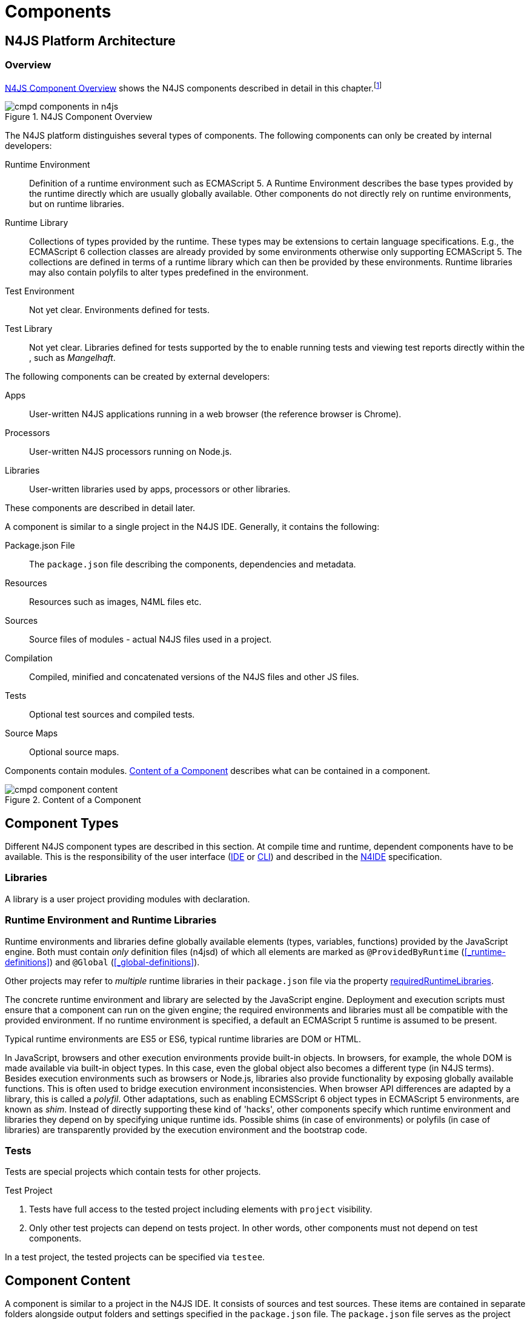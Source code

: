 ////
Copyright (c) 2017 NumberFour AG.
All rights reserved. This program and the accompanying materials
are made available under the terms of the Eclipse Public License v1.0
which accompanies this distribution, and is available at
http://www.eclipse.org/legal/epl-v10.html

Contributors:
  NumberFour AG - Initial API and implementation
////

= Components
:find:

[.language-n4js]
== N4JS Platform Architecture

=== Overview

<<fig-cmpd_components_in_n4js>> shows the N4JS components described in detail in this
chapter.footnote:[Note that this diagram does not necessarily reflect the actual internal implementation but only the external view.]

[[fig-cmpd_components_in_n4js]]
.N4JS Component Overview
image::{find}fig/cmpd_components_in_n4js.svg[align="center"]

The N4JS platform distinguishes several types of components. The
following components can only be created by internal developers:


Runtime Environment::
  Definition of a runtime environment such as ECMAScript 5.
  A Runtime Environment describes the base types provided by the runtime directly which are usually globally available.
  Other components do not directly rely on runtime environments, but on runtime libraries.
Runtime Library::
  Collections of types provided by the runtime.
  These types may be extensions to certain language specifications.
  E.g., the ECMAScript 6 collection classes are already provided by some environments otherwise only supporting ECMAScript 5.
  The collections are defined in terms of a runtime library which can then be provided by these environments.
  Runtime libraries may also contain polyfils to alter types predefined in the environment.
Test Environment::
  Not yet clear. Environments defined for tests.
Test Library::
  Not yet clear. Libraries defined for tests supported by the to enable running tests and viewing test reports directly within the , such as __Mangelhaft__.

// TODO missing annotation here possibly ACRONYM

The following components can be created by external developers:

[[Apps]]
Apps::
  User-written N4JS applications running in a web browser (the reference browser is Chrome).
Processors::
  User-written N4JS processors running on Node.js.
Libraries::
  User-written libraries used by apps, processors or other libraries.

These components are described in detail later.
// TODO where ^^

A component is similar to a single project in the N4JS IDE. Generally, it contains the following:


Package.json File::
  The `package.json` file describing the components, dependencies and metadata.
Resources::
  Resources such as images, N4ML files etc.
Sources::
  Source files of modules - actual N4JS files used in a project.
Compilation::
  Compiled, minified and concatenated versions of the N4JS files and
  other JS files.
Tests::
  Optional test sources and compiled tests.
Source Maps::
  Optional source maps.

Components contain modules. <<fig-component_content>> describes what can be contained in a component.

[[fig-component_content]]
.Content of a Component
image::{find}fig/cmpd_component_content.svg[scaledwidth="70%",align="center"]

[.language-n4js]
== Component Types


Different N4JS component types are described in this section.
At compile time and runtime, dependent components have to be available.
This is the responsibility of the user interface (<<AC,IDE>> or <<AC,CLI>>) and described in the <<AC,N4IDE>> specification.

=== Libraries

A library is a user project providing modules with declaration.

=== Runtime Environment and Runtime Libraries
Runtime environments and libraries define globally available elements (types, variables, functions) provided by the JavaScript engine.
Both must contain _only_ definition files (n4jsd) of which all elements are marked as `@ProvidedByRuntime` (<<_runtime-definitions>>) and `@Global` (<<_global-definitions>>).

Other projects may refer to _multiple_ runtime libraries in their `package.json` file via the property <<package-json-requiredRuntimeLibraries>>.

The concrete runtime environment and library are selected by the JavaScript engine.
Deployment and execution scripts must ensure that a component can run on the given engine; the required environments and libraries must all be compatible with the provided environment.
If no runtime environment is specified, a default an ECMAScript 5 runtime is assumed to be present.

Typical runtime environments are ES5 or ES6, typical runtime libraries are DOM or HTML.

In JavaScript, browsers and other execution environments provide built-in objects.
In browsers, for example, the whole DOM is made available via built-in object types.
In this case, even the global object also becomes a different type (in N4JS terms).
Besides execution environments such as browsers or Node.js, libraries also provide functionality by exposing globally available functions.
This is often used to bridge execution environment inconsistencies.
When browser API differences are adapted by a library, this is called a __polyfil__.
Other adaptations, such as enabling ECMSScript 6 object types in ECMAScript 5 environments, are known as __shim__.
Instead of directly supporting these kind of 'hacks', other components specify which runtime environment and libraries they depend on by specifying unique runtime ids.
Possible shims (in case of environments) or polyfils (in case of libraries) are transparently provided by the execution environment and the bootstrap code.



=== Tests
Tests are special projects which contain tests for other projects.

.Test Project
[req,id=IDE-157,version=1]
--

1.  Tests have full access to the tested project including elements with `project` visibility.
2.  Only other test projects can depend on tests project.
In other words, other components must not depend on test components.

In a test project, the tested projects can be specified via `testee`.
--

[.language-n4js]
== Component Content


A component is similar to a project in the N4JS IDE. It consists of sources and test sources.
These items are contained in separate folders alongside output folders and settings specified in the `package.json` file.
The `package.json` file serves as the project description file and is stored at the root of the project (see <<package-json>> for details).

For build and production purposes, other files such as `pom.xml` or `.project` files are automatically derived from the `package.json`. 
These files are not to be added manually.



[.language-n4js]
[[package-json, Package.json File]]
== Package.json File

A folder is a "component" if and only if it contains a `package.json` file. Being a component means
that this folder is recognized by all N4JS-related tools but does not necessarily mean the component
contains N4JS code (it could just contain plain Javascript). The main benefit of being a component
in this sense is that this unit of code can be used from N4JS components as a dependency.

For example, a plain npm project containing only plain Javascript can be a component and
can therefore be used as a project dependency of a full-blown N4JS project.

=== Basic Properties

The following standard `package.json` properties are used by N4JS tooling. Unless otherwise
noted, all these properties have the exact same format and meaning as usual in `package.json`
files.

name ::
  Used as the globally unique identifier of the component.
version ::
  The component's version.
dependencies ::
  List of components required at runtime and compile time.
devDependencies ::
  List of components required at compile time only.
main ::
  Path relative to the component's root folder, pointing to a `.js` file
  located in a source container (the `.js` file extension is optional,
  i.e. may be omitted). This file then serves as the component's
  default entry point, i.e. project imports pointing to this component from
  other components will import from the file denoted by this property. In
  addition, this property may denote a folder and is then assumed to point
  to a file `index.js` located in that folder. If this property denotes a file
  other than a `.js` file, it will be ignored. In particular, it cannot be
  used for `.n4js` files; in that case, property "mainModule" has to be used
  (see below).

=== N4JS Properties

In addition to the standard properties above, there is a single N4JS-specific
top-level property called "n4js". The value of this property must always be
an object that may have any combination of the following properties:

projectType::
  (string) Must be one of the following strings:
application:::
  An application. See <<Apps>>.
library:::
  A library. See <<Libraries>>.
processor:::
  For processors running server-side on the N4 platform. Not implemented yet.
test:::
  An N4JS project containing tests for one or more other N4JS projects specified
  via property "testedProjects".
api:::
  For N4JS projects that contain only API (in `.n4jsd` files) to be implemented by other,
  so-called implementation projects. See properties "implementationId", "implementedProjects".
runtimeEnvironment:::
  Runtime environments. See <<Runtime Environment Resolution>>.
runtimeLibrary:::
  Runtime libraries. See <<Runtime Environment and Runtime Libraries>>.
validation:::
  A project in which `.n4js` files are only being validated, not transpiled. This is used
  for plain npm projects and is also the default project type.
vendorId::
  (string) Globally unique identifier for the component's vendor.
  Used for the `@Internal` accessibility modifier.
vendorName::
  (string) Human-readable name of the component's vendor. Used only for informational
  purposes.
output::
  (string) Path relative to the component's root folder, pointing to a folder where
  all output files will be placed. In particular, this is where the N4JS transpiler
  will put the `.js` files created for each `.n4js` file.
sources::
  (object) Defines various sub-folders where sources, etc. are located. All properties
  of the given object must have to following format: the name must be "source", "external",
  or "test"; the value must be an array of strings, with each string defining a
  path relative to the component's root folder, pointing to a folder where
  source files of the corresponding type are located. For example, paths given via name
  "source" tell the N4JS transpiler where to look for `.n4js` source files to be compiled.

moduleFilters::
  (object) Filters for fine-tuning the validator and compiler. A filter is applied to modules
  matching the given module specifier which may contain wildcards, optionally restricted to
  modules defined in a specific source path.
+
All properties of the given object must have the following format: the name must be a valid 
module filter type (see below); the value must be an array of strings, with each string
defining a pattern of files inside one of the source containers for which validation or
module wrapping is to be turned off. Instead of a plain string, the inner array may
contain an object with properties "module" and "sourceContainer" to make this filter apply
to only one of the source containers (instead of all source containers, which is the default).
+
noValidate:::
  Modules matching this filter are not semantically validated.
  That is, they are still syntactically validated.
  If they are contained in source or test source fragments, it must be possible to bind references
  to declarations inside these modules.
  Note that switching off validation for n4js files is disallowed.
noModuleWrap:::
  Files matching this filter are not wrapped into modules and they are not semantically validated.
  Since they are assumed to be wrapped into modules, declarations inside these modules cannot be referenced by n4js code.

.Module Filters
[example]
====
A simple and a source-container-specific module filter in the `n4js` section of a package.json file.
[source,json]
----
"moduleFilters": {
	"noValidate": [
		"abc*",
		{
			"module": "xyz*",
			"sourceContainer": "src/n4js"
		}
	],
	"noModuleWrap": [
		// syntax same as for noValidate above
	]
}
----
====

[[package-json-mainModule, mainModule]]
mainModule::
  (string) A plain module specifier defining the project’s 'main module'.
  If this property is defined, other projects can import from this project using imports where the string following
  keyword `from` states only the project name and not the complete module specifier (see <<import-statement-semantics>>).
  If this property is defined, top-level property `main` will be ignored.

testedProjects::
  (array) List of N4JS components being tested by this project.
  +
Only components of project type "test" may declare this property. Furthermore, the referenced 
projects must all be of the same project type and must not be of type "test" themselves.

[[package-json-implementationId, implementationId]]
implementationId::
(string) If this property is defined, this component is called an "implementation project" and the string value
  provides a unique identifier for the implementation provided in this component. If this is defined, property
  "implementedProjects" must be defined as well. For details, see <<API and Implementation Components>>.
+ 
Only projects of type "application", "processor", "library", "api" or "validation" may declare this property.

[[package-json-implementedProjects, implementedProjects]]
implementedProjects::
  (array) A list of API components (components of type "api") that are implemented by this component. If this 
  is defined, property "implementationId" must be defined as well. For details, see 
  <<API and Implementation Components>>. Only components of type  "application", "processor", "library", "api" 
  or "validation" may declare this property.

[[package-json-requiredRuntimeLibraries, requiredRuntimeLibraries]]
requiredRuntimeLibraries::
(array) The list of required runtime library components that are required for the execution of this
 component. All components but components of type "runtime environment" may declare this property. Each 
 required runtime library must also be specified as a dependency using one of the top-level 
 properties `dependencies` or `devDependencies`.

moduleLoader::
  (string) This property defines what module loaders are supported by the modules in this component. Possible values are the following:
+
n4js:::: 
  (default) The modules in this component can be loaded with SystemJS or with CommonJS.
+
commonjs:::: 
  Modules in this component must be loaded with CommonJS. When these modules are referenced in 
  generated code (i.e. when importing from these modules), the module specifier will be prefixed 
  with `@@cjs/`.
+
node_builtin::::
  Modules in this component represent node built-in modules such as fs or https. When these modules 
  are referenced in generated code (i.e. when importing from these modules), the module specifier will 
  be prefixed with `@node/`.

extendedRuntimeEnvironment::
  (string) The name of the runtime environment project that is extended by this component. Only components of 
  type "runtime environment" may declare this property.

providedRuntimeLibraries::
  (array) The list of runtime library components that are provided by this component. Only components of 
  type "runtime environment" may declare this property.

initModules::
  (array) A list of modules in terms of module specifiers (strings), that are executed when the component 
  is initialized. This property may only be declared by components of type "runtime environment" and "runtime library".
+
These init modules are executed right before the execution of a user-specified module starts. They may be used to initialize
 polyfills or perform other initialization work with regard to the execution environment (e.g. define global properties).

execModule::
  (string) The module specifier of the exec module of a runtime environment. This property may only be declared by components 
  of type "runtime environment" and "runtime library". The exec module of a runtime environment is executed as the entry-point 
  to the execution of a user-specified module. The underlying script must interpret the execution data and trigger the actual
  module execution in the runtime environment.

All properties described above are optional. The following default values apply:

|===
| *Property*  | *Default Value*
| name        | name of the folder containing the `package.json` file
| version     | "0.0.1"
| projectType | "validation"
| vendorId    | "vendor.default"
| mainModule  | "index"
| output      | "."
| sources     | a single source-container of type "source" with path "."
|===

All other properties are undefined if not given in the `package.json` file.

.A package.json file with N4JS-specific properties.
[example]
====
The following example illustrates how to use the N4JS-related package.json properties.

[source]
----
{
	"name": "SampleProject",
	"version": "0.0.1",
	"author": "Enfore AG",
	"main": "./src/js/main.js",
	"dependencies": {
		"OtherProject": ">=1.2.3 <2.0.0",
		"n4js-runtime-es2015": "latest"
	},
	"devDependencies": {
		"org.eclipse.n4js.mangelhaft": "latest"
	},
	"n4js": {
		"projectType": "library",
		"vendorId": "org.eclipse.n4js",
		"vendorName": "Eclipse N4JS Project",
		"output": "src-gen",
		"mainModule": "a/b/Main",
		"sources": {
			"source": [
				"src/n4js",
				"src/n4js-gen"
			],
			"external": [
				"src-ext"
			],
			"test": [
				"src-test"
			]
		},
		"moduleFilters": {
			"noValidate": [
				"abc*",
				{
					"module": "xyz*",
					"sourceContainer": "src/n4js"
				}
			],
			"noModuleWrap": [
				// syntax same as for noValidate above
			]
		},
		"requiredRuntimeLibraries": [
			"n4js-runtime-es2015"
		]
	}
}
----

====


=== Constraints

The following constraints apply.

.GeneralConstraints
[req,id=IDE-158,version=1]
--
1.  The projectId used in the package.json file have to match the project name in file system as well as project name in the Eclipse workspace.
2.  There must be an output directory specified so the compiler(s) can run.
--

.Paths
[req,id=IDE-159,version=1]
--
Paths Paths are constrained in the following way:

1.  A path cannot appear more than one time within a source fragment type (same applies to paths in the resources section).
2.  A path cannot be used in different source fragment types at same times.
3.  A path can only be declared exclusively in one of the sections Output, Libraries, Resources or Sources.
4.  A path must not contain wild cards.
5.  A path has to be relative to the project path.
6.  A path has to point to folder.
7.  The folder a defined path points to must exist in the project (but in case of non-existent folders of source fragments, only a warning is shown).
--


.Module Specifiers
[req,id=IDE-160,version=1]
--
Module Specifiers are constrained in the following
way:

1.  Within a module filter type no duplicate specifiers are allowed.
2.  A module specifier is by default applied relatively to all defined source containers, i.e. if there src and src2 defined as source containers in both folders files are looked up that matches the given module specifier
3.  A module specifier can be constrained to be applied only to a certain source container.
4.  A module specifier is allowed to contain wildcards but it must resolve to some existing files in the project
--

.Module Specifier Wildcard Constraints
[req,id=IDE-161,version=1]
--
. All path patterns are case sensitive.
. `pass:[**]` all module specifiers will be matched.
. `pass:[**/*]` all module specifiers will be matched.
. `test/A??` matches all module specifiers whose qualified name consists of two segments where the first part matches test and the second part starts with an `A` and then two more characters.
.  `pass:[**/test/**/XYZ]` - matches all module specifiers whose qualified name contains a segment that matches test and the last segment ends with an ’XYZ’.
.  A module specifier wild card isn’t allowed to contain ``pass:[***]``.
.  A module specifier wild card isn’t allowed to contain relative navigation.
.  A module specifier wild card shouldn’t contain the file extension (only state the file name (pattern) without extension, valid file extensions will then be used to match the file).
--

Examples of using external source fragments and filters are given in <<_implementation-of-external-declarations>>, see <<external-definitions-and-implementations>>.





[.language-n4js]
== Support for NPM Scopes

NPM supports a namespace concept for npm packages. Such namespaces are called "scopes". For details see
https://docs.npmjs.com/misc/scope and https://docs.npmjs.com/getting-started/scoped-packages.
In N4JS, this is supported too.

Names:

1. plain name of project (e.g. "myproject"),
2. name of scope (if any; e.g. "@myscope"),
3. name of NPM package, i.e. value of top-level property "name" in package JSON,
4. name of N4JS project, i.e. value of `IN4JSProject#getProjectId()`,
5. name of Eclipse proejct, i.e. value of `#getName()` when invoked on an instance of `org.eclipse.core.resources.IProject`.

TODO: introduce terminology to distinguish between 1., 3./4., and 5. and the plain project name without the scope.

Rules:

* the "name" property in a scoped project's package.json file includes the scope, prefixed by an `@` and
  separated by a forward slash. For example, project "myproject" in scope "n4js" would have a "name"
  property with value "@n4js/myproject".
* internally, i.e. in instances of `IN4JSProject` we use the same name as given in the package.json's name
  property. I.e. method `IN4JSProject#getProjectId()` would return "@n4js/myproject" in the aforementioned example.
* in the UI case, the name of the Eclipse project includes the scope, too, but `_` (underscore) is used
  as separator. For example: "@n4js_myproject".
  Note that this applies only to the actual Eclipse projects, i.e. instances of `org.eclipse.core.resources.IProject`,
  not instances of `IN4JSEclipseProject` (for the latter, the above rule for instances of `IN4JSProject` applies).
* for a scoped project one of the following must hold:
  ** it is contained in a folder named as the plain project name (without scope) which is in turn contained
     in a folder name as the scope (e.g. parent folder called "myproject", grand-parent folder is called "@n4js").
     +- @n4js
        +- myproject
           +- package.json
  NOT THIS:
  ** it is contained in a folder named as in 3. (e.g. "@n4js_myproject")
     +- @n4js_myproject
        +- package.json
     OR
     +- myproject
        +- package.json
* a project import pointing to a scoped project must look like this: `import * as M from "@n4js/myproject/a/b/c/M"`;
  a non-project import (i.e. one only using a module specifier / fully qualified name) works as usual, i.e.
  the order of dependencies in package.json is used to resolve any conflicts (first dependency wins).
  ** if the imported project is a definition project -> change package prefix to that of the impl project (only in transpiler!)


Some implementation notes:

* `#` is a bad character in Eclipse project names. It causes instances of `IProject` to behave weirdly,
  e.g. `IProject#getLocation()` returns 'null', `IProject#getName()` returns "...%2325..." (or similar). Thus,
  we cannot use something like `@n4jsd#express` as project name.
* PROBLEM: heuristic broken to get from last segment of URI to projectId! -> requires loading the packageJson!
* PROBLEM: above assumption and similar assumptions in many places :(

TODO:
- project discovery (in headless compiler (--compileAllProjects) and library manager) -> factor out in new method
- check if Eclipse allows two projects with the same name
- double-check how requires work from inside(!) a scope folder
  (compare with type script)


[.language-n4js]
== Component Dependencies


There are several dependencies between components.
We can distinguish between _require_ dependencies and _provide_ dependencies.

require::
  _N4JS Components_ require:
* _APIs_
* _RuntimeLiberaries_ and
* _Libraries_
provide::
* _Runtime Environments_ provide _Runtime Libraries_ and maybe extend other _Runtime Environments_ (which means they provide the same runtime libraries as the extended environments and the same base types).
* _SysLibs_ implement (__provide implementations__ of) _APIs_

=== Runtime Environment Resolution

In order to execute (run, debug, or test) an __N4JS Component__, an actual _runner_ has to be determined.
Since runners support runtime environments, this basically means calculating runtime environments which provide all necessary runtime libraries needed by the component.
This is done by computing the transitive closure of required runtime libraries and by comparing that with the transitive closure of runtime libraries provided by an environment.


.Transitive Component Dependencies
[def]
--
We defined the following transitive closures of dependencies:

For a given N4JS Component `C` we define

[math]
++++
\beginalign
 C.requiredAPIs^* & = C.requiredPIs \\
                    & \hspace{4em} \cup \\
                    & \bigcup_{L \in C.requiredLibs}C.requiredPIs^* \\
                    & \hspace{4em} \cup \\
                    & \bigcup_{S \in C.requiredAPIs}S.requiredAPIs^* \\
C.requiredLibs^*    & = C.requiredRTLibs \\
                    & \hspace{4em} \cup \\
                    & \bigcup_{L \in C.requiredLibs}L.requiredRTLibs^*
\endalign
++++

For a given Runtime Environment `E` we define

[math]
++++
\beginalign
E.providedRTLibs^* & = E.providedRTLibs \\
                    & \hspace{4em} \cup \\
                    & \bigcup_{ES \in E.extendedRTEnvs} ES.E.providedRTLibs^*
\endalign
++++

--


.Runtime Environment Resolution
[req,id=IDE-162,version=1]
--
An N4JS Component `C` can be executed in an runtime environment `E`, written as $E \models C$ if the following constraints hold: +

. The environment must provide all runtime libraries transitively required by the component:
+
[math]
++++
\forall R \in C.requiredRTLibs^*: R \in E.providedRTLibs^ *
++++
. There exist libraries which can be executed by the environment, so that all APIs are implemented:
+
[math]
++++
\forall S \in C.requiredAPIs^*: \exists I: S \in I.implementedAPIs \land E \models I
++++

--

[.language-n4js]
== Modules


All N4JS files are modules, sometimes also called compilation unit (CU).
This is the overall structure of a module, based on cite:[ECMA15a(S14)].

[source,xtext]
----
Script: {Script}
    annotations+=ScriptAnnotation*
    scriptElements+=ScriptElement*;

/*
 * The top level elements in a script are type declarations, exports, imports or statements
 */
ScriptElement:
      AnnotatedScriptElement
    | N4ClassDeclaration<Yield=false>
    | N4InterfaceDeclaration<Yield=false>
    | N4EnumDeclaration<Yield=false>
    | ImportDeclaration
    | ExportDeclaration
    | RootStatement<Yield=false>
;
----

Grammar and semantics of import statement is described in <<_import-statement>>; of export statement described in <<_export-statement>>.


An import statement imports a variable declaration, function declaration, or N4 type declaration defined and exported by another module into the current
module under the given alias (which is similar to the original name if no alias is defined).
The name of the module is its project’s source folder’s relative path without any extension, see <<_qualified-names>> for details.

This are the properties of script, which can be specified by the user:


`annotations` :: Arbitrary annotations, see <<_annotations>> and below for details.

`scriptElements`:: The content of the script.

And we additionally define the following pseudo properties:

`path` :: File system path (path delimiter is always `’/’`) relative to the source fragment of the file without the extension.
E.g.: given a source folder `src`, `path` of a module located at:
+
* `src/n4/lang/List.js` is `n4/lang/List`
* `src/n4/lang/Objects.prototypes` is `n4/lang/Objects`

`expandedPath` :: Pseudo property consists of the project name and project version of the module followed by the path,
the concrete syntax is: `<project.name>-<project.version>/<module.path>` where project version includes all version parts except the qualifier.
+
E.g. given a module with path `n4/lang/List` in a project `lib` with
version `1.0.0`, the `expandedPath` is `lib-1.0.0/n4/lang/List`.

`loadtimeDeps` :: Pseudo property contains all load time dependencies of this module.

`runtimeDeps` :: Pseudo property contains all runtime dependencies of this module.

`allDeps` :: Pseudo property contains all dependencies of this module.
This is the union of _loadtimeDeps_ and _runtimeDeps_ which maintains the ordering of both lists, with the _loadtimeDeps_ at the front.

Pseudo properties to be set via annotations are explained in <<_annotations>>.

[.language-n4js]
== Properties Files

//\Rightarrowdo{review}

Properties files have the file extension `properties` and describe how to localize text in a project.
They basically define keys <<_primitive-pathselector-and-i18nkey>> with their values.
The key is used during runtime to retrieve text localized to the user’s locale.

[[property-file-syntax]]
=== Syntax

The syntax of a resource file is defined as:

[source,xtext]
----
ResourceFile:   Comment* | $entry+=$ Entry*;
Comment:        'pass:[#]' .* EOL;
Entry:          $key$ = KeyIdentifier '=' $value$ = .* EOL;
KeyIdentifier:  LETTER (DIGIT | LETTER | '.')*;
----

// Added pass above for editor syntax highlighting.

=== Constraints

Properties files have to be stored in source fragment of type source.
The _base folder_ for storing the properties files of a project $p$ is $p.name\lstnfjs{/nls}$.
The language-specific resource files are stored in subfolders of the base folder.
The base language (normally english) has to be located in a subfolder of the base folder.
The resource files for other languages have to be located in a subfolder with the name given by syntax `<ISO Language Code>pass:[_]<ISO Country Code>`,
where ISO Language Code is given by the ISO-639 standard and ISO Country Code is given by the ISO-3166 standard.

All resource files stored in a language folder are compiled to a JavaScript file which exports all resource keys as an object literal.

The resource files of a project are automatically loaded.
To access a resource key `key` stored in a resource file `my.properties`, you have to use the file name as a prefix (e.g. you have to use the key `my.key`).

[.language-n4js]
== API and Implementation Components

Instead of providing an implementation, N4JS components may only define an API by way of one or more n4jsd files which is then implemented by separate implementation projects.
For one such API project, several implementation projects may be provided.
Client code using the API will always be bound to the API project only, i.e. only the API project will appear in the client project’s `package.json` file under `dependencies`.
When launching the client code, the launcher will choose an appropriate implementation for each API project in the client code’s direct or indirect dependencies
and transparently replace the API project by the implementation project.
In other words, instead of the API project’s output folder, the implementation project’s output folder will be put on the class path.
Static compile time validations ensure that the implementation projects comply to their corresponding API project.

Note how this concept can be seen as an alternative way of providing the implementation for an n4jsd file: usually n4jsd files are used to define types
that are implemented in plain JavaScript code or provided by the runtime; this concept allows for providing the implementation of an n4jsd file in form of ordinary N4JS code.

At this time, the concept of API and implementation components is in a prototype phase and the tool support is limited.
The goal is to gain experience from using the early prototype support and then refine the concept over time.

Here is a summary of the most important details of this concept (they
are all subject to discussion and change):

* Support for this concept, esp. validations, should not be built into the core language but rather implemented as a separate validation/analysis tool.
* Validation is currently provided in the form of a separate view: the API / Implementation compare view.
* A project that defines one or more other projects in its `package.json` file under `implementedProjects` (cf. <<package-json-implementedProjects>>) is called _implementation project_.
A project that has another project pointing to itself via `ImplementedProjects` is called _API project_.
Note that, at the moment, there is no explicit definition making a project an API project.
* An implementation project must define an implementation ID in its `package.json` file using the `implementationId` property in the `n4js` section (cf. <<package-json-implementationId>>).
* For each public or public@Internal classifier or enum in an API project, there must be a corresponding type with the same fully-qualified name of the same or higher visibility in the  implementation project.
For each member of such a type in the API, there must exist a corresponding, owned _or_ inherited type-compatible member in the implementation type.
* Beyond type compatibility, formal parameters should have the same name on API and implementation side; however, different names are legal but should be highlighted by API / Implementation tool support as a (legal) change.
* Comments regarding the state of the API or implementation may be added to the JSDoc in the source code using the special tag @apiNote.
API / Implementation tool support should extract and present this information to the user in an appropriate form.
* If an API class `C` implements an interface `I`, it has to explicitly (re-) declare all members of `I` similar to the implementation.
This is necessary for abstract classes anyway in order to distinguish the implemented methods from the non-implemented ones.
For concrete classes, we want all members in `C` in order to be complete and avoid problems when the interface is changed or `C` is made abstract.

=== Execution of API and Implementation Components

When launching an N4JS component _C_ under runtime environment <<AC,RE>>, the user may(!) provide an implementation ID $I\!I\!D$ to run.
Then, for each API project _A_ in the direct or indirect dependencies of _C_ an implementation project is chosen as follows:

. Collect all implementation projects for _A_ (i.e. projects that specify _A_ in their `package.json` file under `implementedProjects`).
. Remove implementation projects that cannot be run under runtime environment <<AC,RE>>, using the same logic as for running ordinary N4JS components (this step is not implemented yet!).
.  If there are no implementation projects left, show an error.
.  If $I\!I\!D$ is defined (i.e. user specified an implementation ID to run), then:
..  If there is an implementation project left with implementation ID $I\!I\!D$, use that.
..  Otherwise, show an error.
.  If $I\!I\!D$ is undefined, then
..  If there is exactly 1 implementation project left, use it.
..  Otherwise, in UI mode prompt the user for a choice, in headless mode  how an error.

Having found an implementation project $I_n$ for each API project $A_n$, launch as usual except that whenever $A_n$’s output folder would be used, use $I_n$’s
output folder (esp. when constructing a `class path`) and when loading or importing a type from $A_n$ return the corresponding type with the same fully-qualified name from $I_n$.

[.language-n4js]
== API and Implementation With DI

API projects may use N4JS DI (<<_dependency-injection>>) language features which require Implementation projects to provide DI-compatible behaviour
in order to allow a Client (implemented against an API project) to be executed with a given Implementation project.
This is essential for normal execution and for test execution.

<<diag_APITestsDI_Overview>> shows some of those considerations from test client point of view.

[[diag_APITestsDI_Overview]]
.Overview of API tests with DI
image::{find}fig/diag_ApiTestsDI_Overview.svg[]

Static DI mechanisms in N4JS allow an API project to enforce Implementation projects to provide all necessary information.
This allows clients to work seamlessly with various implementations without specific knowledge about them or without relying on extra tools for proper project wiring.

<<diag_ApiTestsDI_StaticDI>> shows how API project defines project wiring and enforces certain level of testability.

[[diag_ApiTestsDI_StaticDI]]
.API tests with static DI
image::{find}fig/diag_ApiTestsDI_StaticDI.svg[]

During Client execution, weather it is test execution or not, N4JS mechanisms will replace the API project with a proper Implementation project.
During runtime DI mechanisms will take care of providing proper instances of implantation types.

<<diag_ApiTestsDI_Views>> shows Types View perspective of the client, and Instances View perspective of the client.

[[diag_ApiTestsDI_Views]]
.Types view and Instances view
image::{find}fig/diag_ApiTestsDI_Views.svg[scaledwidth="80%",align="center"]
